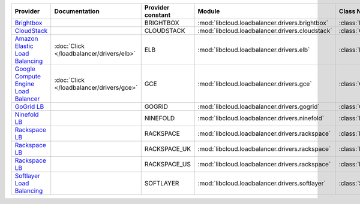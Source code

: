 ====================================== ======================================== ================= =============================================== ============================
Provider                               Documentation                            Provider constant Module                                          Class Name                  
====================================== ======================================== ================= =============================================== ============================
`Brightbox`_                                                                    BRIGHTBOX         :mod:`libcloud.loadbalancer.drivers.brightbox`  :class:`BrightboxLBDriver`  
`CloudStack`_                                                                   CLOUDSTACK        :mod:`libcloud.loadbalancer.drivers.cloudstack` :class:`CloudStackLBDriver` 
`Amazon Elastic Load Balancing`_       :doc:`Click </loadbalancer/drivers/elb>` ELB               :mod:`libcloud.loadbalancer.drivers.elb`        :class:`ElasticLBDriver`    
`Google Compute Engine Load Balancer`_ :doc:`Click </loadbalancer/drivers/gce>` GCE               :mod:`libcloud.loadbalancer.drivers.gce`        :class:`GCELBDriver`        
`GoGrid LB`_                                                                    GOGRID            :mod:`libcloud.loadbalancer.drivers.gogrid`     :class:`GoGridLBDriver`     
`Ninefold LB`_                                                                  NINEFOLD          :mod:`libcloud.loadbalancer.drivers.ninefold`   :class:`NinefoldLBDriver`   
`Rackspace LB`_                                                                 RACKSPACE         :mod:`libcloud.loadbalancer.drivers.rackspace`  :class:`RackspaceLBDriver`  
`Rackspace LB`_                                                                 RACKSPACE_UK      :mod:`libcloud.loadbalancer.drivers.rackspace`  :class:`RackspaceUKLBDriver`
`Rackspace LB`_                                                                 RACKSPACE_US      :mod:`libcloud.loadbalancer.drivers.rackspace`  :class:`RackspaceLBDriver`  
`Softlayer Load Balancing`_                                                     SOFTLAYER         :mod:`libcloud.loadbalancer.drivers.softlayer`  :class:`SoftlayerLBDriver`  
====================================== ======================================== ================= =============================================== ============================

.. _`Brightbox`: http://www.brightbox.co.uk/
.. _`CloudStack`: http://cloudstack.org/
.. _`Amazon Elastic Load Balancing`: http://aws.amazon.com/elasticloadbalancing/
.. _`Google Compute Engine Load Balancer`: https://cloud.google.com/
.. _`GoGrid LB`: http://www.gogrid.com/
.. _`Ninefold LB`: http://ninefold.com/
.. _`Rackspace LB`: http://www.rackspace.com/
.. _`Rackspace LB`: http://www.rackspace.com/
.. _`Rackspace LB`: http://www.rackspace.com/
.. _`Softlayer Load Balancing`: http://www.softlayer.com/
